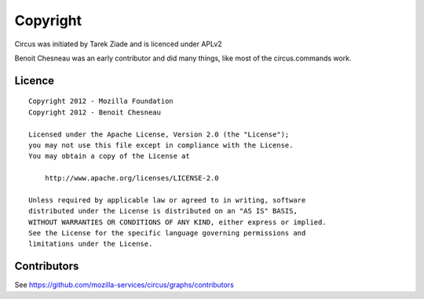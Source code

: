 Copyright
#########

Circus was initiated by Tarek Ziade and is licenced under APLv2

Benoit Chesneau was an early contributor and did many things, like most of
the circus.commands work.


Licence
=======

::

    Copyright 2012 - Mozilla Foundation
    Copyright 2012 - Benoit Chesneau

    Licensed under the Apache License, Version 2.0 (the "License");
    you may not use this file except in compliance with the License.
    You may obtain a copy of the License at

        http://www.apache.org/licenses/LICENSE-2.0

    Unless required by applicable law or agreed to in writing, software
    distributed under the License is distributed on an "AS IS" BASIS,
    WITHOUT WARRANTIES OR CONDITIONS OF ANY KIND, either express or implied.
    See the License for the specific language governing permissions and
    limitations under the License.

Contributors
============

See https://github.com/mozilla-services/circus/graphs/contributors
